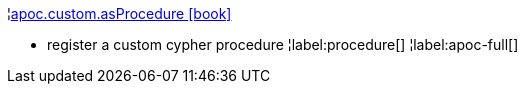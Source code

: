 ¦xref::overview/apoc.custom/apoc.custom.asProcedure.adoc[apoc.custom.asProcedure icon:book[]] +

 - register a custom cypher procedure
¦label:procedure[]
¦label:apoc-full[]
